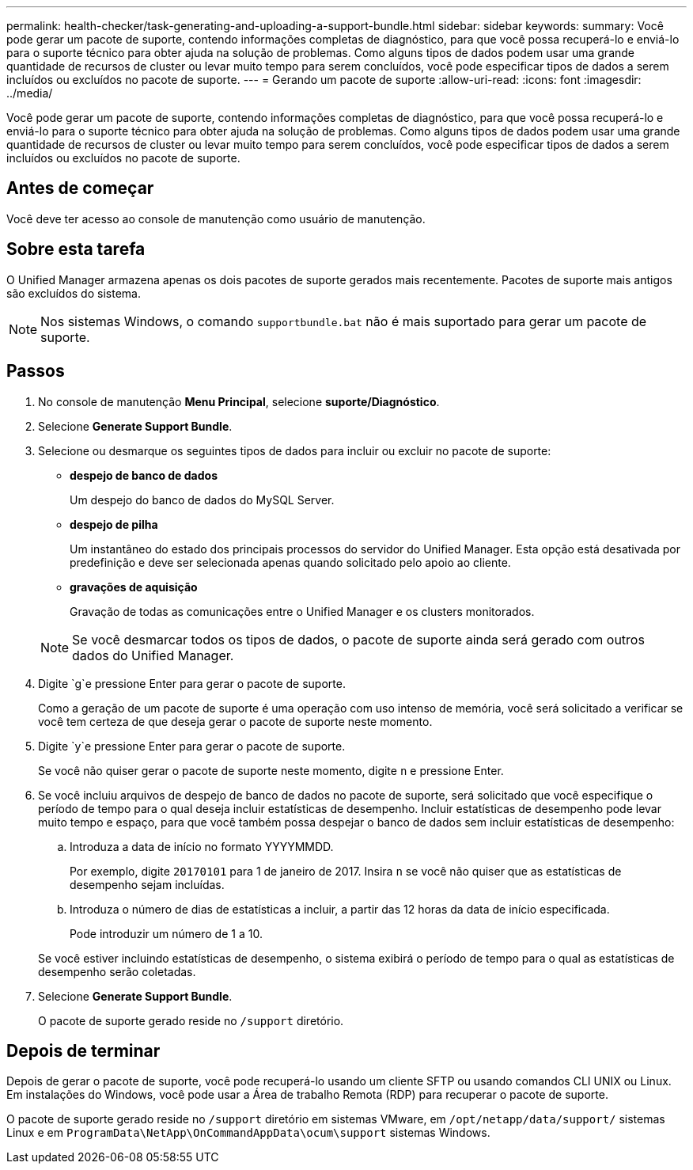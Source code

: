 ---
permalink: health-checker/task-generating-and-uploading-a-support-bundle.html 
sidebar: sidebar 
keywords:  
summary: Você pode gerar um pacote de suporte, contendo informações completas de diagnóstico, para que você possa recuperá-lo e enviá-lo para o suporte técnico para obter ajuda na solução de problemas. Como alguns tipos de dados podem usar uma grande quantidade de recursos de cluster ou levar muito tempo para serem concluídos, você pode especificar tipos de dados a serem incluídos ou excluídos no pacote de suporte. 
---
= Gerando um pacote de suporte
:allow-uri-read: 
:icons: font
:imagesdir: ../media/


[role="lead"]
Você pode gerar um pacote de suporte, contendo informações completas de diagnóstico, para que você possa recuperá-lo e enviá-lo para o suporte técnico para obter ajuda na solução de problemas. Como alguns tipos de dados podem usar uma grande quantidade de recursos de cluster ou levar muito tempo para serem concluídos, você pode especificar tipos de dados a serem incluídos ou excluídos no pacote de suporte.



== Antes de começar

Você deve ter acesso ao console de manutenção como usuário de manutenção.



== Sobre esta tarefa

O Unified Manager armazena apenas os dois pacotes de suporte gerados mais recentemente. Pacotes de suporte mais antigos são excluídos do sistema.

[NOTE]
====
Nos sistemas Windows, o comando `supportbundle.bat` não é mais suportado para gerar um pacote de suporte.

====


== Passos

. No console de manutenção *Menu Principal*, selecione *suporte/Diagnóstico*.
. Selecione *Generate Support Bundle*.
. Selecione ou desmarque os seguintes tipos de dados para incluir ou excluir no pacote de suporte:
+
** *despejo de banco de dados*
+
Um despejo do banco de dados do MySQL Server.

** *despejo de pilha*
+
Um instantâneo do estado dos principais processos do servidor do Unified Manager. Esta opção está desativada por predefinição e deve ser selecionada apenas quando solicitado pelo apoio ao cliente.

** *gravações de aquisição*
+
Gravação de todas as comunicações entre o Unified Manager e os clusters monitorados.



+
[NOTE]
====
Se você desmarcar todos os tipos de dados, o pacote de suporte ainda será gerado com outros dados do Unified Manager.

====
. Digite `g`e pressione Enter para gerar o pacote de suporte.
+
Como a geração de um pacote de suporte é uma operação com uso intenso de memória, você será solicitado a verificar se você tem certeza de que deseja gerar o pacote de suporte neste momento.

. Digite `y`e pressione Enter para gerar o pacote de suporte.
+
Se você não quiser gerar o pacote de suporte neste momento, digite `n` e pressione Enter.

. Se você incluiu arquivos de despejo de banco de dados no pacote de suporte, será solicitado que você especifique o período de tempo para o qual deseja incluir estatísticas de desempenho. Incluir estatísticas de desempenho pode levar muito tempo e espaço, para que você também possa despejar o banco de dados sem incluir estatísticas de desempenho:
+
.. Introduza a data de início no formato YYYYMMDD.
+
Por exemplo, digite `20170101` para 1 de janeiro de 2017. Insira `n` se você não quiser que as estatísticas de desempenho sejam incluídas.

.. Introduza o número de dias de estatísticas a incluir, a partir das 12 horas da data de início especificada.
+
Pode introduzir um número de 1 a 10.



+
Se você estiver incluindo estatísticas de desempenho, o sistema exibirá o período de tempo para o qual as estatísticas de desempenho serão coletadas.

. Selecione *Generate Support Bundle*.
+
O pacote de suporte gerado reside no `/support` diretório.





== Depois de terminar

Depois de gerar o pacote de suporte, você pode recuperá-lo usando um cliente SFTP ou usando comandos CLI UNIX ou Linux. Em instalações do Windows, você pode usar a Área de trabalho Remota (RDP) para recuperar o pacote de suporte.

O pacote de suporte gerado reside no `/support` diretório em sistemas VMware, em `/opt/netapp/data/support/` sistemas Linux e em `ProgramData\NetApp\OnCommandAppData\ocum\support` sistemas Windows.
